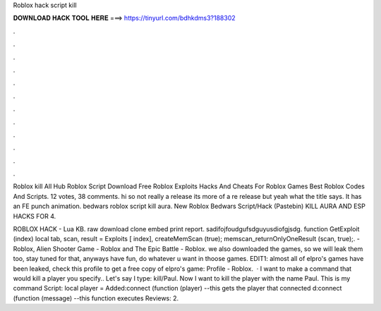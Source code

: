 Roblox hack script kill



𝐃𝐎𝐖𝐍𝐋𝐎𝐀𝐃 𝐇𝐀𝐂𝐊 𝐓𝐎𝐎𝐋 𝐇𝐄𝐑𝐄 ===> https://tinyurl.com/bdhkdms3?188302



.



.



.



.



.



.



.



.



.



.



.



.

Roblox kill All Hub Roblox Script Download Free Roblox Exploits Hacks And Cheats For Roblox Games Best Roblox Codes And Scripts. 12 votes, 38 comments. hi so not really a release its more of a re release but yeah what the title says. It has an FE punch animation. bedwars roblox script kill aura. New Roblox Bedwars Script/Hack (Pastebin) KILL AURA AND ESP HACKS FOR 4.

ROBLOX HACK -  Lua KB. raw download clone embed print report. sadifojfoudgufsdguyusdiofgjsdg. function GetExploit (index) local tab, scan, result = Exploits [ index], createMemScan (true); memscan_returnOnlyOneResult (scan, true);. - Roblox, Alien Shooter Game - Roblox and The Epic Battle - Roblox. we also downloaded the games, so we will leak them too, stay tuned for that, anyways have fun, do whatever u want in thoose games. EDIT1: almost all of elpro's games have been leaked, check this profile to get a free copy of elpro's game: Profile - Roblox.  · I want to make a command that would kill a player you specify.. Let's say I type: kill/Paul. Now I want to kill the player with the name Paul. This is my command Script: local player = Added:connect (function (player) --this gets the player that connected d:connect (function (message) --this function executes Reviews: 2.
